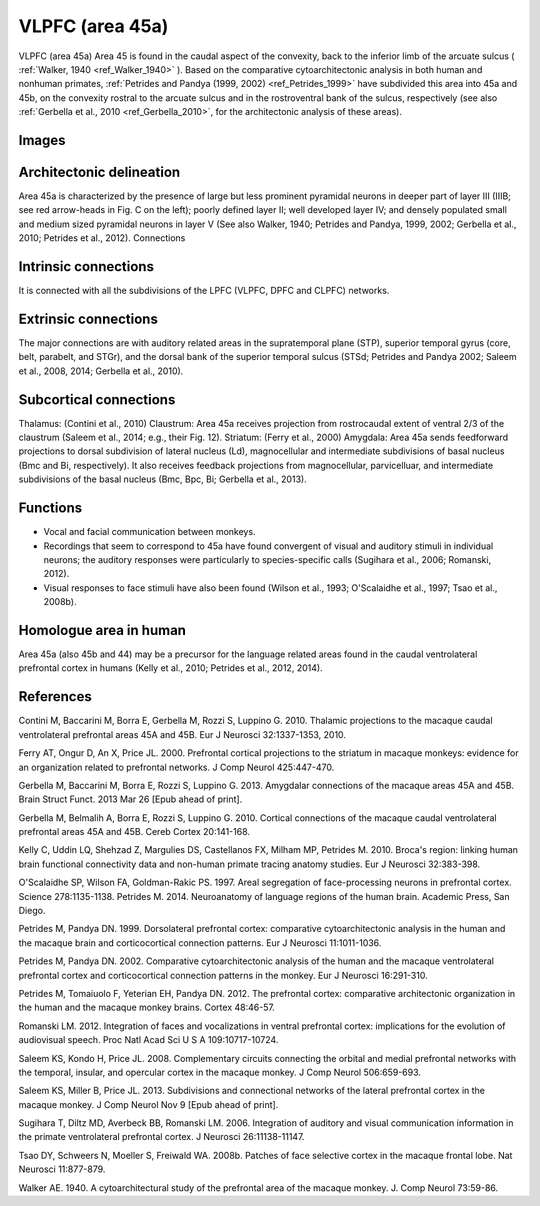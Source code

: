 .. _ROI_Area_45:

=================
VLPFC (area 45a)
=================

VLPFC (area 45a)
Area 45 is found in the caudal aspect of the convexity, back to the inferior limb of
the arcuate sulcus ( :ref:`Walker, 1940 <ref_Walker_1940>` ). Based on the comparative cytoarchitectonic
analysis in both human and nonhuman primates, :ref:`Petrides and Pandya (1999,
2002) <ref_Petrides_1999>` have subdivided this area into 45a and 45b, on the convexity rostral to the
arcuate sulcus and in the rostroventral bank of the sulcus, respectively (see also
:ref:`Gerbella et al., 2010 <ref_Gerbella_2010>`, for the architectonic analysis of these areas).

.. Images:

Images
------

.. figure:: media/45a_right_introduction1.jpg
   :align: center
   :figwidth: 70%
   

.. Architectonic_delineation:

Architectonic delineation
-------------------------

Area 45a is characterized by the presence of large but less prominent pyramidal
neurons in deeper part of layer III (IIIB; see red arrow-heads in Fig. C on the left);
poorly defined layer II; well developed layer IV; and densely populated small and
medium sized pyramidal neurons in layer V (See also Walker, 1940; Petrides and
Pandya, 1999, 2002; Gerbella et al., 2010; Petrides et al., 2012).
Connections


.. Intrinsic_connections:

Intrinsic connections
---------------------

It is connected with all the subdivisions of the LPFC (VLPFC, DPFC and CLPFC)
networks.


.. Extrinsic_connections:

Extrinsic connections
---------------------

The major connections are with auditory related areas in the supratemporal plane
(STP), superior temporal gyrus (core, belt, parabelt, and STGr), and the dorsal
bank of the superior temporal sulcus (STSd; Petrides and Pandya 2002; Saleem
et al., 2008, 2014; Gerbella et al., 2010).

.. Subcortical_connections:

Subcortical connections
-----------------------

Thalamus: (Contini et al., 2010)
Claustrum: Area 45a receives projection from rostrocaudal extent of ventral 2/3
of the claustrum (Saleem et al., 2014; e.g., their Fig. 12).
Striatum: (Ferry et al., 2000)
Amygdala: Area 45a sends feedforward projections to dorsal subdivision of
lateral nucleus (Ld), magnocellular and intermediate subdivisions of basal
nucleus (Bmc and Bi, respectively). It also receives feedback projections from
magnocellular, parvicelluar, and intermediate subdivisions of the basal nucleus
(Bmc, Bpc, Bi; Gerbella et al., 2013).

.. Functions:

Functions
---------

- Vocal and facial communication between monkeys.
- Recordings that seem to correspond to 45a have found convergent of visual
  and auditory stimuli in individual neurons; the auditory responses were
  particularly to species-specific calls (Sugihara et al., 2006; Romanski, 2012).
- Visual responses to face stimuli have also been found (Wilson et al., 1993;
  O'Scalaidhe et al., 1997; Tsao et al., 2008b).


.. Homologue:

Homologue area in human
-----------------------

Area 45a (also 45b and 44) may be a precursor for the language related areas
found in the caudal ventrolateral prefrontal cortex in humans (Kelly et al., 2010;
Petrides et al., 2012, 2014).

.. References:

References
----------

.. _ref_Contini_2010:

Contini M, Baccarini M, Borra E, Gerbella M, Rozzi S, Luppino G. 2010.
Thalamic projections to the macaque caudal ventrolateral prefrontal
areas 45A and 45B. Eur J Neurosci 32:1337-1353, 2010.

.. _ref_Ferry_2000:

Ferry AT, Ongur D, An X, Price JL. 2000. Prefrontal cortical projections to the
striatum in macaque monkeys: evidence for an organization related
to prefrontal networks. J Comp Neurol 425:447-470.

.. _ref_Gerbella_2013:

Gerbella M, Baccarini M, Borra E, Rozzi S, Luppino G. 2013. Amygdalar connections
of the macaque areas 45A and 45B. Brain Struct Funct. 2013
Mar 26 [Epub ahead of print].

.. _ref_Gerbella_2010:

Gerbella M, Belmalih A, Borra E, Rozzi S, Luppino G. 2010. Cortical connections
of the macaque caudal ventrolateral prefrontal areas 45A and 45B.
Cereb Cortex 20:141-168.

.. _ref_Kelly_2010:

Kelly C, Uddin LQ, Shehzad Z, Margulies DS, Castellanos FX, Milham MP,
Petrides M. 2010. Broca's region: linking human brain functional
connectivity data and non-human primate tracing anatomy studies. Eur J
Neurosci 32:383-398.

.. _ref_OScalaidhe_1997:

O'Scalaidhe SP, Wilson FA, Goldman-Rakic PS. 1997. Areal segregation of
face-processing neurons in prefrontal cortex. Science 278:1135-1138.
Petrides M. 2014. Neuroanatomy of language regions of the human brain.
Academic Press, San Diego.

.. _ref_Petrides_1999:

Petrides M, Pandya DN. 1999. Dorsolateral prefrontal cortex: comparative
cytoarchitectonic analysis in the human and the macaque brain and
corticocortical connection patterns. Eur J Neurosci 11:1011-1036.

.. _ref_Petrides_2002:

Petrides M, Pandya DN. 2002. Comparative cytoarchitectonic analysis of the
human and the macaque ventrolateral prefrontal cortex and corticocortical
connection patterns in the monkey. Eur J Neurosci 16:291-310.

.. _ref_Petrides_2012:

Petrides M, Tomaiuolo F, Yeterian EH, Pandya DN. 2012. The prefrontal cortex:
comparative architectonic organization in the human and the
macaque monkey brains. Cortex 48:46-57.

.. _ref_Romanski_2012:

Romanski LM. 2012. Integration of faces and vocalizations in ventral prefrontal
cortex: implications for the evolution of audiovisual speech. Proc Natl
Acad Sci U S A 109:10717-10724.

.. _ref_Saleem_2008:

Saleem KS, Kondo H, Price JL. 2008. Complementary circuits connecting the
orbital and medial prefrontal networks with the temporal, insular, and
opercular cortex in the macaque monkey. J Comp Neurol 506:659-693.

..  _ref_Saleem_2013:

Saleem KS, Miller B, Price JL. 2013. Subdivisions and connectional networks of
the lateral prefrontal cortex in the macaque monkey. J Comp Neurol
Nov 9 [Epub ahead of print].

.. _ref_Sugihara_2006:

Sugihara T, Diltz MD, Averbeck BB, Romanski LM. 2006. Integration of auditory
and visual communication information in the primate ventrolateral prefrontal
cortex. J Neurosci 26:11138-11147.

.. _ref_Tsao_2008:

Tsao DY, Schweers N, Moeller S, Freiwald WA. 2008b. Patches of face selective
cortex in the macaque frontal lobe. Nat Neurosci 11:877-879.

.. _ref_Walker_1940:

Walker AE. 1940. A cytoarchitectural study of the prefrontal area of the
macaque monkey. J. Comp Neurol 73:59-86.
